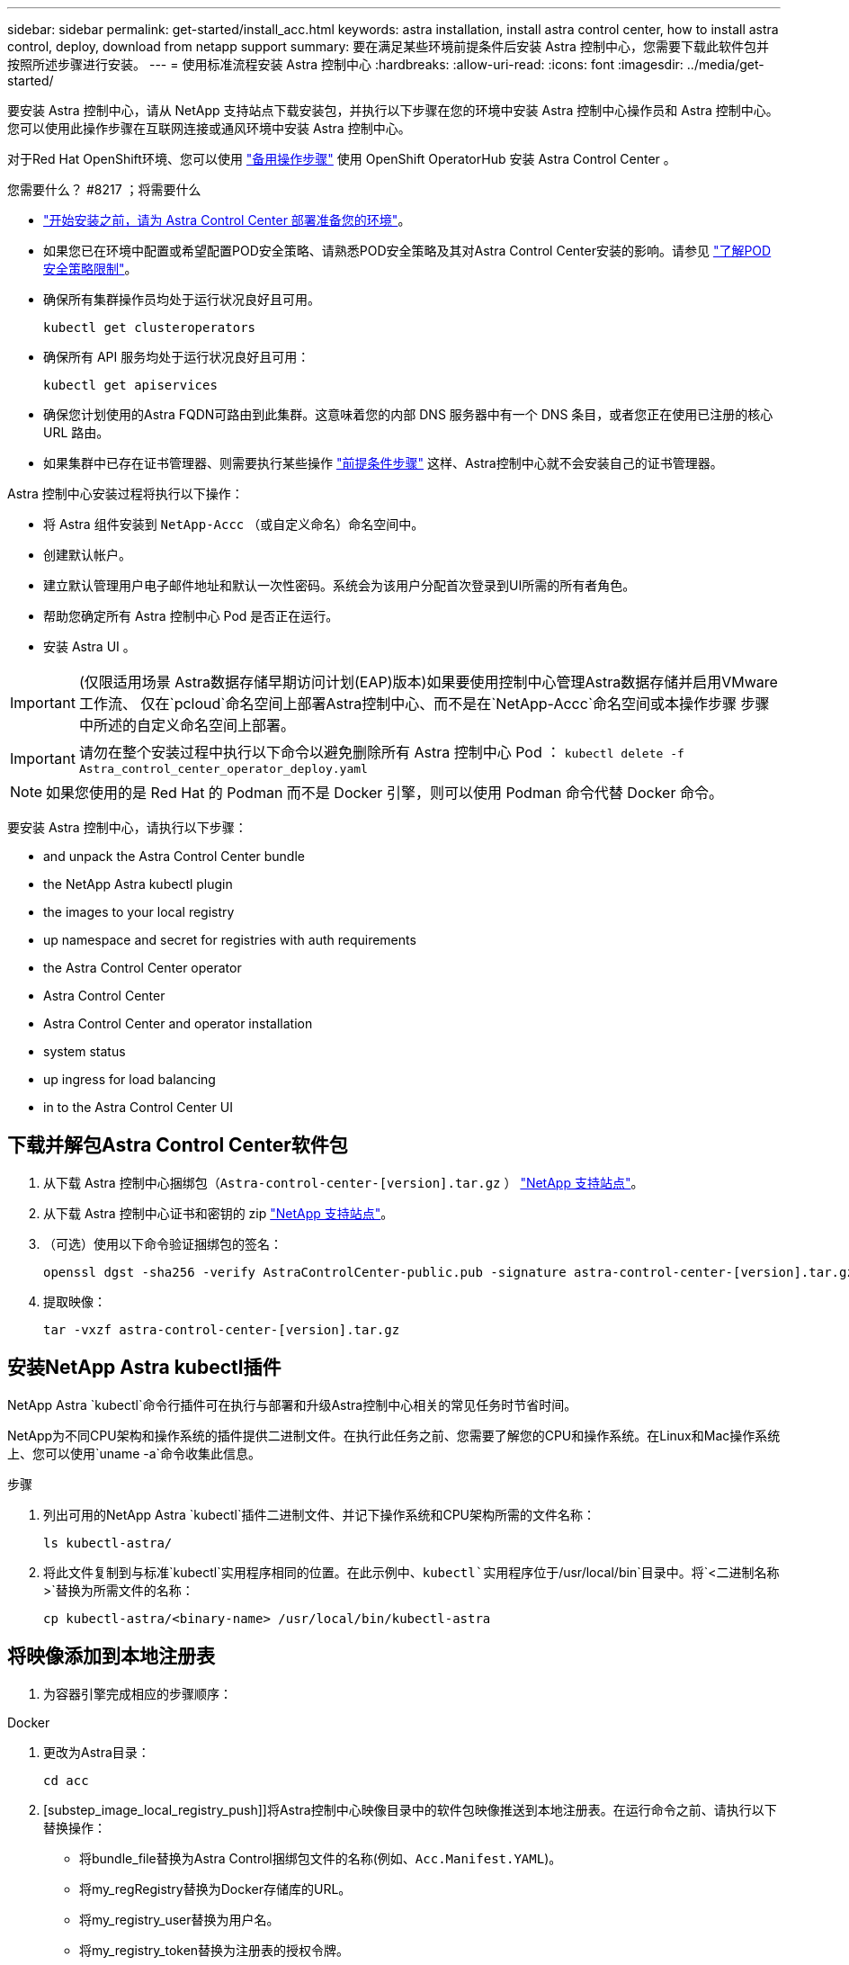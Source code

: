 ---
sidebar: sidebar 
permalink: get-started/install_acc.html 
keywords: astra installation, install astra control center, how to install astra control, deploy, download from netapp support 
summary: 要在满足某些环境前提条件后安装 Astra 控制中心，您需要下载此软件包并按照所述步骤进行安装。 
---
= 使用标准流程安装 Astra 控制中心
:hardbreaks:
:allow-uri-read: 
:icons: font
:imagesdir: ../media/get-started/


要安装 Astra 控制中心，请从 NetApp 支持站点下载安装包，并执行以下步骤在您的环境中安装 Astra 控制中心操作员和 Astra 控制中心。您可以使用此操作步骤在互联网连接或通风环境中安装 Astra 控制中心。

对于Red Hat OpenShift环境、您可以使用 link:../get-started/acc_operatorhub_install.html["备用操作步骤"] 使用 OpenShift OperatorHub 安装 Astra Control Center 。

.您需要什么？ #8217 ；将需要什么
* link:requirements.html["开始安装之前，请为 Astra Control Center 部署准备您的环境"]。
* 如果您已在环境中配置或希望配置POD安全策略、请熟悉POD安全策略及其对Astra Control Center安装的影响。请参见 link:understand-psp-restrictions.html["了解POD安全策略限制"]。
* 确保所有集群操作员均处于运行状况良好且可用。
+
[source, sh]
----
kubectl get clusteroperators
----
* 确保所有 API 服务均处于运行状况良好且可用：
+
[source, sh]
----
kubectl get apiservices
----
* 确保您计划使用的Astra FQDN可路由到此集群。这意味着您的内部 DNS 服务器中有一个 DNS 条目，或者您正在使用已注册的核心 URL 路由。
* 如果集群中已存在证书管理器、则需要执行某些操作 link:../get-started/cert-manager-prereqs.html["前提条件步骤"] 这样、Astra控制中心就不会安装自己的证书管理器。


Astra 控制中心安装过程将执行以下操作：

* 将 Astra 组件安装到 `NetApp-Accc` （或自定义命名）命名空间中。
* 创建默认帐户。
* 建立默认管理用户电子邮件地址和默认一次性密码。系统会为该用户分配首次登录到UI所需的所有者角色。
* 帮助您确定所有 Astra 控制中心 Pod 是否正在运行。
* 安装 Astra UI 。



IMPORTANT: (仅限适用场景 Astra数据存储早期访问计划(EAP)版本)如果要使用控制中心管理Astra数据存储并启用VMware工作流、 仅在`pcloud`命名空间上部署Astra控制中心、而不是在`NetApp-Accc`命名空间或本操作步骤 步骤中所述的自定义命名空间上部署。


IMPORTANT: 请勿在整个安装过程中执行以下命令以避免删除所有 Astra 控制中心 Pod ： `kubectl delete -f Astra_control_center_operator_deploy.yaml`


NOTE: 如果您使用的是 Red Hat 的 Podman 而不是 Docker 引擎，则可以使用 Podman 命令代替 Docker 命令。

要安装 Astra 控制中心，请执行以下步骤：

*  and unpack the Astra Control Center bundle
*  the NetApp Astra kubectl plugin
*  the images to your local registry
*  up namespace and secret for registries with auth requirements
*  the Astra Control Center operator
*  Astra Control Center
*  Astra Control Center and operator installation
*  system status
*  up ingress for load balancing
*  in to the Astra Control Center UI




== 下载并解包Astra Control Center软件包

. 从下载 Astra 控制中心捆绑包（`Astra-control-center-[version].tar.gz` ） https://mysupport.netapp.com/site/products/all/details/astra-control-center/downloads-tab["NetApp 支持站点"^]。
. 从下载 Astra 控制中心证书和密钥的 zip https://mysupport.netapp.com/site/products/all/details/astra-control-center/downloads-tab["NetApp 支持站点"^]。
. （可选）使用以下命令验证捆绑包的签名：
+
[source, sh]
----
openssl dgst -sha256 -verify AstraControlCenter-public.pub -signature astra-control-center-[version].tar.gz.sig astra-control-center-[version].tar.gz
----
. 提取映像：
+
[source, sh]
----
tar -vxzf astra-control-center-[version].tar.gz
----




== 安装NetApp Astra kubectl插件

NetApp Astra `kubectl`命令行插件可在执行与部署和升级Astra控制中心相关的常见任务时节省时间。

NetApp为不同CPU架构和操作系统的插件提供二进制文件。在执行此任务之前、您需要了解您的CPU和操作系统。在Linux和Mac操作系统上、您可以使用`uname -a`命令收集此信息。

.步骤
. 列出可用的NetApp Astra `kubectl`插件二进制文件、并记下操作系统和CPU架构所需的文件名称：
+
[source, sh]
----
ls kubectl-astra/
----
. 将此文件复制到与标准`kubectl`实用程序相同的位置。在此示例中、`kubectl`实用程序位于`/usr/local/bin`目录中。将`<二进制名称>`替换为所需文件的名称：
+
[source, sh]
----
cp kubectl-astra/<binary-name> /usr/local/bin/kubectl-astra
----




== 将映像添加到本地注册表

. 为容器引擎完成相应的步骤顺序：


[role="tabbed-block"]
====
.Docker
--
. 更改为Astra目录：
+
[source, sh]
----
cd acc
----
. [substep_image_local_registry_push]]将Astra控制中心映像目录中的软件包映像推送到本地注册表。在运行命令之前、请执行以下替换操作：
+
** 将bundle_file替换为Astra Control捆绑包文件的名称(例如、`Acc.Manifest.YAML`)。
** 将my_regRegistry替换为Docker存储库的URL。
** 将my_registry_user替换为用户名。
** 将my_registry_token替换为注册表的授权令牌。
+
[source, sh]
----
kubectl astra packages push-images -m BUNDLE_FILE -r MY_REGISTRY -u MY_REGISTRY_USER -p MY_REGISTRY_TOKEN
----




--
.Podman
--
. 登录到注册表：
+
[source, sh]
----
podman login [your_registry_path]
----
. 运行以下脚本、按照注释中的说明替换<your_registry>：
+
[source, sh]
----
# You need to be at the root of the tarball.
# You should see these files to confirm correct location:
#   acc.manifest.yaml
#   acc/

# Replace <YOUR_REGISTRY> with your own registry (e.g registry.customer.com or registry.customer.com/testing, etc..)
export REGISTRY=<YOUR_REGISTRY>
export PACKAGENAME=acc
export PACKAGEVERSION=22.08.1-26
export DIRECTORYNAME=acc
for astraImageFile in $(ls ${DIRECTORYNAME}/images/*.tar) ; do
  # Load to local cache
  astraImage=$(podman load --input ${astraImageFile} | sed 's/Loaded image(s): //')

  # Remove path and keep imageName.
  astraImageNoPath=$(echo ${astraImage} | sed 's:.*/::')

  # Tag with local image repo.
  podman tag ${astraImage} ${REGISTRY}/netapp/astra/${PACKAGENAME}/${PACKAGEVERSION}/${astraImageNoPath}

  # Push to the local repo.
  podman push ${REGISTRY}/netapp/astra/${PACKAGENAME}/${PACKAGEVERSION}/${astraImageNoPath}
done
----


--
====


== 为具有身份验证要求的注册表设置命名空间和密钥

. 导出Astra控制中心主机集群的KUBECONFIG：
+
[source, sh]
----
export KUBECONFIG=[file path]
----
. 如果您使用的注册表需要身份验证，则需要执行以下操作：
+
.. 创建 `NetApp-Acc-operator` 命名空间：
+
[source, sh]
----
kubectl create ns netapp-acc-operator
----
+
响应：

+
[listing]
----
namespace/netapp-acc-operator created
----
.. 为 `NetApp-Acc-operator` 命名空间创建一个密钥。添加 Docker 信息并运行以下命令：
+

NOTE: 占位符`yor_registry_path`应与您先前上传的映像的位置匹配(例如、`[Registry_URL]/NetApp/Astra/asac/22.08.1-26`)。

+
[source, sh]
----
kubectl create secret docker-registry astra-registry-cred -n netapp-acc-operator --docker-server=[your_registry_path] --docker-username=[username] --docker-password=[token]
----
+
响应示例：

+
[listing]
----
secret/astra-registry-cred created
----
+

NOTE: 如果在生成密钥后删除命名空间、则需要在重新创建命名空间后重新生成命名空间的密钥。

.. 创建 `NetApp-Accc` （或自定义命名）命名空间。
+
[source, sh]
----
kubectl create ns [netapp-acc or custom namespace]
----
+
响应示例：

+
[listing]
----
namespace/netapp-acc created
----
.. 为 `NetApp-Accc` （或自定义命名）命名空间创建一个密钥。添加 Docker 信息并运行以下命令：
+
[source, sh]
----
kubectl create secret docker-registry astra-registry-cred -n [netapp-acc or custom namespace] --docker-server=[your_registry_path] --docker-username=[username] --docker-password=[token]
----
+
响应

+
[listing]
----
secret/astra-registry-cred created
----
.. （可选）如果您希望集群在安装后由 Astra 控制中心自动管理，请确保在您要使用此命令部署到的 Astra 控制中心命名空间中提供 kubeconfig 作为机密：
+
[source, sh]
----
kubectl create secret generic [acc-kubeconfig-cred or custom secret name] --from-file=<path-to-your-kubeconfig> -n [netapp-acc or custom namespace]
----






== 安装 Astra 控制中心操作员

. 更改目录：
+
[source, sh]
----
cd manifests
----
. 编辑 Astra 控制中心操作员部署 YAML （`Astra_control_center_operator_deploy.yaml` ）以参考您的本地注册表和机密。
+
[source, sh]
----
vim astra_control_center_operator_deploy.yaml
----
+

NOTE: 以下步骤将提供一个标注的YAML示例。

+
.. 如果您使用的注册表需要身份验证，请将默认行 `imagePullSecs ： []` 替换为以下内容：
+
[source, sh]
----
imagePullSecrets:
- name: <astra-registry-cred>
----
.. 将 `Kube-RBAC 代理` 映像的 ` [yor_registry_path]` 更改为将映像推入的注册表路径 ,上一步。
.. 将 `Acc-operator-controller-manager` 映像的 ` [yor_registry_path]` 更改为在中推送映像的注册表路径 ,上一步。
.. （对于使用 Astra 数据存储预览版的安装）请参见有关的此已知问题描述 https://docs.netapp.com/us-en/astra-data-store-2112/release-notes/known-issues.html#mongodb-deployment-with-default-liveness-probe-value-fails-with-pods-in-crash-loop["存储类配置程序以及需要对 YAML 进行的其他更改"^]。
+
[listing, subs="+quotes"]
----
apiVersion: apps/v1
kind: Deployment
metadata:
  labels:
    control-plane: controller-manager
  name: acc-operator-controller-manager
  namespace: netapp-acc-operator
spec:
  replicas: 1
  selector:
    matchLabels:
      control-plane: controller-manager
  template:
    metadata:
      labels:
        control-plane: controller-manager
    spec:
      containers:
      - args:
        - --secure-listen-address=0.0.0.0:8443
        - --upstream=http://127.0.0.1:8080/
        - --logtostderr=true
        - --v=10
        *image: [your_registry_path]/kube-rbac-proxy:v4.8.0*
        name: kube-rbac-proxy
        ports:
        - containerPort: 8443
          name: https
      - args:
        - --health-probe-bind-address=:8081
        - --metrics-bind-address=127.0.0.1:8080
        - --leader-elect
        command:
        - /manager
        env:
        - name: ACCOP_LOG_LEVEL
          value: "2"
        *image: [your_registry_path]/acc-operator:[version x.y.z]*
        imagePullPolicy: IfNotPresent
      *imagePullSecrets: []*
----


. 安装 Astra 控制中心操作员：
+
[source, sh]
----
kubectl apply -f astra_control_center_operator_deploy.yaml
----
+
响应示例：

+
[listing]
----
namespace/netapp-acc-operator created
customresourcedefinition.apiextensions.k8s.io/astracontrolcenters.astra.netapp.io created
role.rbac.authorization.k8s.io/acc-operator-leader-election-role created
clusterrole.rbac.authorization.k8s.io/acc-operator-manager-role created
clusterrole.rbac.authorization.k8s.io/acc-operator-metrics-reader created
clusterrole.rbac.authorization.k8s.io/acc-operator-proxy-role created
rolebinding.rbac.authorization.k8s.io/acc-operator-leader-election-rolebinding created
clusterrolebinding.rbac.authorization.k8s.io/acc-operator-manager-rolebinding created
clusterrolebinding.rbac.authorization.k8s.io/acc-operator-proxy-rolebinding created
configmap/acc-operator-manager-config created
service/acc-operator-controller-manager-metrics-service created
deployment.apps/acc-operator-controller-manager created
----
. 验证Pod是否正在运行：
+
[source, sh]
----
kubectl get pods -n netapp-acc-operator
----




== 配置 Astra 控制中心

. 编辑 Astra 控制中心自定义资源（ CR ）文件（`Astra_control_center_min.yaml` ）以进行帐户， AutoSupport ，注册表和其他必要配置：
+

NOTE: `Astra_control_center_min.yaml` 是默认 CR ，适用于大多数安装。熟悉所有内容 link:../get-started/acc_cluster_cr_options.html["CR选项及其潜在值"] 以确保为您的环境正确部署Astra控制中心。如果您的环境需要其他自定义设置，您可以使用 `Astra_control_center.yaml` 作为替代 CR 。

+
[source, sh]
----
vim astra_control_center_min.yaml
----
+

IMPORTANT: 如果您使用的注册表不需要授权，则必须删除 `imageRegistry` 中的 `secret` 行，否则安装将失败。

+
.. 将 ` [yor_registry_path]` 更改为上一步中用于推送映像的注册表路径。
.. 将 `accountName` 字符串更改为要与帐户关联的名称。
.. 将 `astraAddress` 字符串更改为要在浏览器中使用的 FQDN 以访问 Astra 。请勿在此地址中使用 `http ： //` 或 `https ： //` 。复制此 FQDN 以在中使用  in to the Astra Control Center UI,后续步骤。
.. 将 `email` 字符串更改为默认的初始管理员地址。复制此电子邮件地址以在中使用  in to the Astra Control Center UI,后续步骤。
.. 将 AutoSupport 的 `已注册` 更改为 `false` 对于无 Internet 连接的站点，或者将已连接站点的 `true` 保留。
.. 如果使用外部证书管理器、请将以下行添加到`sPec`中：
+
[source, sh]
----
spec:
  crds:
    externalCertManager: true
----
.. （可选）添加与帐户关联的用户的名字 `firstName` 和姓氏 `lastName` 。您可以在用户界面中立即或稍后执行此步骤。
.. （可选）如果您的安装需要，请将 `storageClass` 值更改为另一个 Trident storageClass 资源。
.. （可选）如果您希望集群在安装后由 Astra 控制中心自动管理，并且您已经这样了 ,已为此集群创建包含 kubeconfig 的密钥，通过在此 YAML 文件中添加一个名为 `astraKubeConfigSecret 的新字段来提供此机密的名称： "Acc-kubeconfig-cred 或自定义机密名称 "`
.. 完成以下步骤之一：
+
*** * 其他传入控制器（ ingressType ： Generic ） * ：这是 Astra 控制中心的默认操作。部署 Astra 控制中心后，您需要配置入口控制器，以便使用 URL 公开 Astra 控制中心。
+
默认的 Astra 控制中心安装会将其网关（ `sservice/traefik` ）设置为类型 `ClusterIP` 。此默认安装要求您另外设置一个 Kubernetes IngressController/Ingress ，以便向其路由流量。如果要使用入口，请参见 link:../get-started/install_acc.html#set-up-ingress-for-load-balancing["设置传入以进行负载平衡"]。

*** * 服务负载平衡器（ ingressType ： AccTraefik ） * ：如果您不想安装 IngressController 或创建 Ingress 资源，请将 `ingressType` 设置为 `AccTraefik` 。
+
这会将 Astra 控制中心 `traefik` 网关部署为 Kubernetes 负载平衡器类型的服务。

+
Astra 控制中心使用类型为 "loadbalancer" 的服务（在 Astra 控制中心命名空间中为 `svC/traefik` ），并要求为其分配可访问的外部 IP 地址。如果您的环境允许使用负载平衡器，但您尚未配置一个平衡器，则可以使用 MetalLB 或其他外部服务负载平衡器为该服务分配外部 IP 地址。在内部 DNS 服务器配置中，您应将为 Astra 控制中心选择的 DNS 名称指向负载平衡的 IP 地址。

+

NOTE: 有关 "loadbalancer" 服务类型和入口的详细信息，请参见 link:../get-started/requirements.html["要求"]。





+
[listing, subs="+quotes"]
----
apiVersion: astra.netapp.io/v1
kind: AstraControlCenter
metadata:
  name: astra
spec:
  *accountName: "Example"*
  astraVersion: "ASTRA_VERSION"
  *astraAddress: "astra.example.com"*
  *astraKubeConfigSecret: "acc-kubeconfig-cred or custom secret name"*
  *ingressType: "Generic"*
  autoSupport:
    *enrolled: true*
  *email: "[admin@example.com]"*
  *firstName: "SRE"*
  *lastName: "Admin"*
  imageRegistry:
    *name: "[your_registry_path]"*
    *secret: "astra-registry-cred"*
  *storageClass: "ontap-gold"*
----




== 完成 Astra 控制中心和操作员安装

. 如果您在上一步中尚未创建，请创建 `NetApp-Accc` （或自定义）命名空间：
+
[source, sh]
----
kubectl create ns [netapp-acc or custom namespace]
----
+
响应示例：

+
[listing]
----
namespace/netapp-acc created
----
. 在 `NetApp-Accc` （或您的自定义）命名空间中安装 Astra Control Center ：
+
[source, sh]
----
kubectl apply -f astra_control_center_min.yaml -n [netapp-acc or custom namespace]
----
+
响应示例：

+
[listing]
----
astracontrolcenter.astra.netapp.io/astra created
----




== 验证系统状态


NOTE: 如果您更喜欢使用 OpenShift ，则可以使用同等的 oc 命令执行验证步骤。

. 验证是否已成功安装所有系统组件。
+
[source, sh]
----
kubectl get pods -n [netapp-acc or custom namespace]
----
+
每个 POD 的状态应为 `running` 。部署系统 Pod 可能需要几分钟的时间。

+
.响应示例
====
[listing, subs="+quotes"]
----
NAME                                     READY  STATUS   RESTARTS AGE
acc-helm-repo-6b44d68d94-d8m55           1/1    Running  0        13m
activity-78f99ddf8-hltct                 1/1    Running  0        10m
api-token-authentication-457nl           1/1    Running  0        9m28s
api-token-authentication-dgwsz           1/1    Running  0        9m28s
api-token-authentication-hmqqc           1/1    Running  0        9m28s
asup-75fd554dc6-m6qzh                    1/1    Running  0        9m38s
authentication-6779b4c85d-92gds          1/1    Running  0        8m11s
bucketservice-7cc767f8f8-lqwr8           1/1    Running  0        9m31s
certificates-549fd5d6cb-5kmd6            1/1    Running  0        9m56s
certificates-549fd5d6cb-bkjh9            1/1    Running  0        9m56s
cloud-extension-7bcb7948b-hn8h2          1/1    Running  0        10m
cloud-insights-service-56ccf86647-fgg69  1/1    Running  0        9m46s
composite-compute-677685b9bb-7vgsf       1/1    Running  0        10m
composite-volume-657d6c5585-dnq79        1/1    Running  0        9m49s
credentials-755fd867c8-vrlmt             1/1    Running  0        11m
entitlement-86495cdf5b-nwhh2             1/1    Running  2        10m
features-5684fb8b56-8d6s8                1/1    Running  0        10m
fluent-bit-ds-rhx7v                      1/1    Running  0        7m48s
fluent-bit-ds-rjms4                      1/1    Running  0        7m48s
fluent-bit-ds-zf5ph                      1/1    Running  0        7m48s
graphql-server-66d895f544-w6hjd          1/1    Running  0        3m29s
identity-744df448d5-rlcmm                1/1    Running  0        10m
influxdb2-0                              1/1    Running  0        13m
keycloak-operator-75c965cc54-z7csw       1/1    Running  0        8m16s
krakend-798d6df96f-9z2sk                 1/1    Running  0        3m26s
license-5fb7d75765-f8mjg                 1/1    Running  0        9m50s
login-ui-7d5b7df85d-l2s7s                1/1    Running  0        3m20s
loki-0                                   1/1    Running  0        13m
metrics-facade-599b9d7fcc-gtmgl          1/1    Running  0        9m40s
monitoring-operator-67cc74f844-cdplp     2/2    Running  0        8m11s
nats-0                                   1/1    Running  0        13m
nats-1                                   1/1    Running  0        13m
nats-2                                   1/1    Running  0        12m
nautilus-769f5b74cd-k5jxm                1/1    Running  0        9m42s
nautilus-769f5b74cd-kd9gd                1/1    Running  0        8m59s
openapi-84f6ccd8ff-76kvp                 1/1    Running  0        9m34s
packages-6f59fc67dc-4g2f5                1/1    Running  0        9m52s
polaris-consul-consul-server-0           1/1    Running  0        13m
polaris-consul-consul-server-1           1/1    Running  0        13m
polaris-consul-consul-server-2           1/1    Running  0        13m
polaris-keycloak-0                       1/1    Running  0        8m7s
polaris-keycloak-1                       1/1    Running  0        5m49s
polaris-keycloak-2                       1/1    Running  0        5m15s
polaris-keycloak-db-0                    1/1    Running  0        8m6s
polaris-keycloak-db-1                    1/1    Running  0        5m49s
polaris-keycloak-db-2                    1/1    Running  0        4m57s
polaris-mongodb-0                        2/2    Running  0        13m
polaris-mongodb-1                        2/2    Running  0        12m
polaris-mongodb-2                        2/2    Running  0        12m
polaris-ui-565f56bf7b-zwr8b              1/1    Running  0        3m19s
polaris-vault-0                          1/1    Running  0        13m
polaris-vault-1                          1/1    Running  0        13m
polaris-vault-2                          1/1    Running  0        13m
public-metrics-6d86d66444-2wbzl          1/1    Running  0        9m30s
storage-backend-metrics-77c5d98dcd-dbhg5 1/1    Running  0        9m44s
storage-provider-78c885f57c-6zcv4        1/1    Running  0        9m36s
telegraf-ds-2l2m9                        1/1    Running  0        7m48s
telegraf-ds-qfzgh                        1/1    Running  0        7m48s
telegraf-ds-shrms                        1/1    Running  0        7m48s
telegraf-rs-bjpkt                        1/1    Running  0        7m48s
telemetry-service-6684696c64-qzfdf       1/1    Running  0        10m
tenancy-6596b6c54d-vmpsm                 1/1    Running  0        10m
traefik-7489dc59f9-6mnst                 1/1    Running  0        3m19s
traefik-7489dc59f9-xrkgg                 1/1    Running  0        3m4s
trident-svc-6c8dc458f5-jswcl             1/1    Running  0        10m
vault-controller-6b954f9b76-gz9nm        1/1    Running  0        11m
----
====
. （可选）为确保安装完成，您可以使用以下命令查看 `Acc-operator` 日志。
+
[source, sh]
----
kubectl logs deploy/acc-operator-controller-manager -n netapp-acc-operator -c manager -f
----
+

NOTE: `AccHost` 集群注册是最后一项操作，如果失败，发生原因 部署不会失败。如果日志中指示集群注册失败，您可以通过添加集群工作流再次尝试注册 link:../get-started/setup_overview.html#add-cluster["在 UI 中"] 或 API 。

. 运行所有Pod时、请确认安装成功(`reADY` Is `True`)、并获取登录到Astra控制中心时要使用的一次性密码：
+
[source, sh]
----
kubectl get AstraControlCenter -n netapp-acc
----
+
响应：

+
[listing]
----
NAME    UUID                                      VERSION     ADDRESS         READY
astra   ACC-9aa5fdae-4214-4cb7-9976-5d8b4c0ce27f  22.08.1-26  10.111.111.111  True
----
+

IMPORTANT: 复制UUID值。密码为 `Acc-` ，后跟 UUID 值（`Acc-UUID` 或在此示例中为 `Acc-9aa5fdae-4214-4cb7-9976-5d8b4c0ce27f` ）。





== 设置传入以进行负载平衡

您可以设置 Kubernetes 入口控制器，用于管理对服务的外部访问，例如集群中的负载平衡。

此操作步骤 介绍了如何设置入口控制器（`ingressType ： Generic` ）。这是 Astra 控制中心的默认操作。部署 Astra 控制中心后，您需要配置入口控制器，以便使用 URL 公开 Astra 控制中心。


NOTE: 如果您不想设置入口控制器，可以设置 `ingressType ： AccTraefik ）` 。Astra 控制中心使用类型为 "loadbalancer" 的服务（在 Astra 控制中心命名空间中为 `svC/traefik` ），并要求为其分配可访问的外部 IP 地址。如果您的环境允许使用负载平衡器，但您尚未配置一个平衡器，则可以使用 MetalLB 或其他外部服务负载平衡器为该服务分配外部 IP 地址。在内部 DNS 服务器配置中，您应将为 Astra 控制中心选择的 DNS 名称指向负载平衡的 IP 地址。有关 "loadbalancer" 服务类型和入口的详细信息，请参见 link:../get-started/requirements.html["要求"]。

根据您使用的入口控制器类型，步骤会有所不同：

* Istio入口
* nginx 入口控制器
* OpenShift 入口控制器


.您需要什么？ #8217 ；将需要什么
* 所需 https://kubernetes.io/docs/concepts/services-networking/ingress-controllers/["入口控制器"] 应已部署。
* 。 https://kubernetes.io/docs/concepts/services-networking/ingress/#ingress-class["入口类"] 应已创建与入口控制器对应的。
* 您使用的是介于 v1.19 和 v1.22 之间的 Kubernetes 版本，包括 v1.19 和 v1.22 。


.Istio入口的步骤
. 配置Istio入口。
+

NOTE: 此操作步骤 假定使用"默认"配置文件部署Istio。 

. 为传入网关收集或创建所需的证书和专用密钥文件。
+
您可以使用CA签名或自签名证书。公用名必须为Astra地址(FQDN)。

+
命令示例： 

+
[source, sh]
----
openssl req -x509 -nodes -days 365 -newkey rsa:2048 
-keyout tls.key -out tls.crt
----
. 在`istio-system namespace`中为TLS私钥和证书创建类型为`Kubernetes。IO/TLS`的`TLS机密名称`、如TLS机密中所述。
+
命令示例： 

+
[source, sh]
----
kubectl create secret tls [tls secret name] 
--key="tls.key"
--cert="tls.crt" -n istio-system
----
+

TIP: 密钥名称应与`istio-Infile.yaml`文件中提供的`spec.tls.secretName`匹配。

. 使用v1beta1 (在Kubernetes版本低于或1.22的情况下已弃用)或v1资源类型在`NetApp-Accc`(或自定义命名)命名空间中为已弃用或新模式部署入站资源：
+
输出：

+
[listing]
----
apiVersion: networking.k8s.io/v1beta1
kind: IngressClass
metadata:
  name: istio
spec:
  controller: istio.io/ingress-controller
---
apiVersion: networking.k8s.io/v1beta1
kind: Ingress
metadata:
  name: ingress
  namespace: istio-system
spec:
  ingressClassName: istio
  tls:
  - hosts:
    - <ACC addess>
    secretName: [tls secret name]
  rules:
  - host: [ACC addess]
    http:
      paths:
      - path: /
        pathType: Prefix
        backend:
          serviceName: traefik
          servicePort: 80
----
+
对于v1新模式、请遵循以下示例：

+
[source, sh]
----
kubectl apply -f istio-Ingress.yaml
----
+
输出：

+
[listing]
----
apiVersion: networking.k8s.io/v1
kind: IngressClass
metadata:
  name: istio
spec:
  controller: istio.io/ingress-controller
---
apiVersion: networking.k8s.io/v1
kind: Ingress
metadata:
  name: ingress
  namespace: istio-system
spec:
  ingressClassName: istio
  tls:
  - hosts:
    - <ACC addess>
    secretName: [tls secret name]
  rules:
  - host: [ACC addess]
    http:
      paths:
      - path: /
        pathType: Prefix
        backend:
          service:
            name: traefik
            port:
              number: 80
----
. 照常部署Astra控制中心。
. 检查入口状态：
+
[source, sh]
----
kubectl get ingress -n netapp-acc
----
+
响应：

+
[listing]
----
NAME    CLASS HOSTS             ADDRESS         PORTS   AGE
ingress istio astra.example.com 172.16.103.248  80, 443 1h
----


.nginx 入口控制器的步骤
. 创建类型的密钥 http://kubernetes.io/tls["`Kubernetes 。 IO/TLS`"] 用于 `NetApp-Accc` （或自定义命名）命名空间中的 TLS 专用密钥和证书，如中所述 https://kubernetes.io/docs/concepts/configuration/secret/#tls-secrets["TLS 密钥"]。
. 使用`v1beta1`(在Kubernetes版本低于或1.22的情况下已弃用)或`v1`资源类型为已弃用或新模式在`NetApp-Accc`(或自定义命名)命名空间中部署入站资源：
+
.. 对于 `v1bea1` 已弃用的架构，请遵循以下示例：
+
[source, yaml]
----
apiVersion: extensions/v1beta1
Kind: IngressClass
metadata:
  name: ingress-acc
  namespace: [netapp-acc or custom namespace]
  annotations:
    kubernetes.io/ingress.class: [class name for nginx controller]
spec:
  tls:
  - hosts:
    - <ACC address>
    secretName: [tls secret name]
  rules:
  - host: [ACC address]
    http:
      paths:
      - backend:
        serviceName: traefik
        servicePort: 80
        pathType: ImplementationSpecific
----
.. 对于 `v1` 新架构，请遵循以下示例：
+
[source, yaml]
----
apiVersion: networking.k8s.io/v1
kind: Ingress
metadata:
  name: netapp-acc-ingress
  namespace: [netapp-acc or custom namespace]
spec:
  ingressClassName: [class name for nginx controller]
  tls:
  - hosts:
    - <ACC address>
    secretName: [tls secret name]
  rules:
  - host: <ACC addess>
    http:
      paths:
        - path:
          backend:
            service:
              name: traefik
              port:
                number: 80
          pathType: ImplementationSpecific
----




.OpenShift 入口控制器的步骤
. 获取证书并获取密钥，证书和 CA 文件，以供 OpenShift 路由使用。
. 创建 OpenShift 路由：
+
[source, sh]
----
oc create route edge --service=traefik
--port=web -n [netapp-acc or custom namespace]
--insecure-policy=Redirect --hostname=<ACC address>
--cert=cert.pem --key=key.pem
----




== 登录到 Astra 控制中心 UI

安装 Astra 控制中心后，您将更改默认管理员的密码并登录到 Astra 控制中心 UI 信息板。

.步骤
. 在浏览器中，输入在 `Astra_control_center_min.YAML` CR when 的 `AstraAddress` 中使用的 FQDN  Astra Control Center,您安装了 Astra 控制中心。
. 出现提示时接受自签名证书。
+

NOTE: 您可以在登录后创建自定义证书。

. 在 Astra Control Center 登录页面上，在 `Astra_control_center_min.yaml` CR when 中输入您用于 `email` 的值  Astra Control Center,您安装了 Astra 控制中心，后跟一次性密码（`Acc-UUID` ）。
+

NOTE: 如果您输入的密码三次不正确，管理员帐户将锁定 15 分钟。

. 选择 * 登录 * 。
. 根据提示更改密码。
+

NOTE: 如果您是首次登录，但忘记了密码，并且尚未创建任何其他管理用户帐户，请联系 NetApp 支持部门以获得密码恢复帮助。

. （可选）删除现有自签名 TLS 证书并将其替换为 link:../get-started/add-custom-tls-certificate.html["由证书颁发机构（ CA ）签名的自定义 TLS 证书"]。




== 对安装进行故障排除

如果任何服务处于 `Error` 状态，您可以检查日志。查找 400 到 500 范围内的 API 响应代码。这些信息表示发生故障的位置。

.步骤
. 要检查 Astra 控制中心操作员日志，请输入以下内容：
+
[source, sh]
----
kubectl logs --follow -n netapp-acc-operator $(kubectl get pods -n netapp-acc-operator -o name) -c manager
----




== 下一步行动

执行以完成部署 link:setup_overview.html["设置任务"]。
